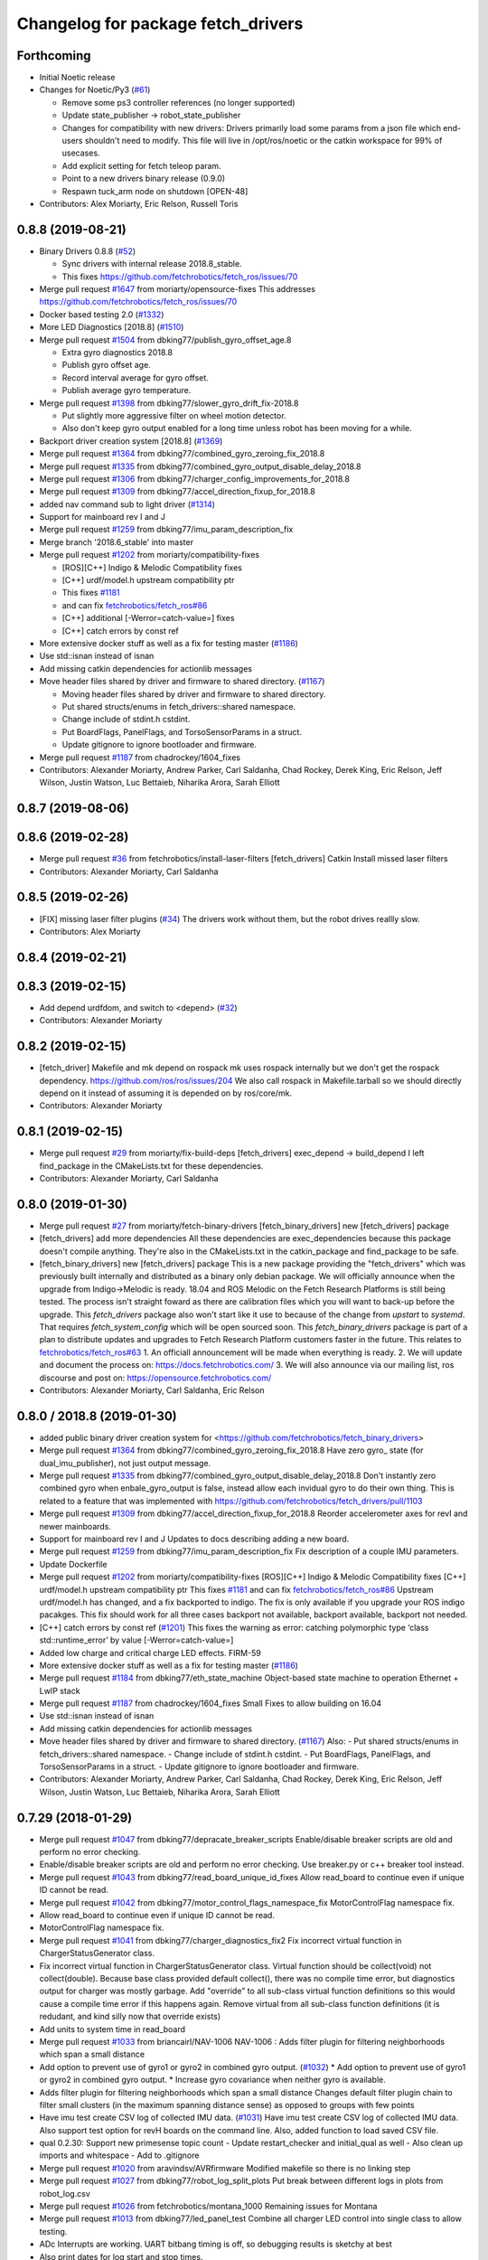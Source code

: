 ^^^^^^^^^^^^^^^^^^^^^^^^^^^^^^^^^^^
Changelog for package fetch_drivers
^^^^^^^^^^^^^^^^^^^^^^^^^^^^^^^^^^^

Forthcoming
-----------
* Initial Noetic release
* Changes for Noetic/Py3 (`#61 <https://github.com/fetchrobotics/fetch_robots/issues/61>`_)

  * Remove some ps3 controller references (no longer supported)
  * Update state_publisher -> robot_state_publisher
  * Changes for compatibility with new drivers:
    Drivers primarily load some params from a json file which
    end-users shouldn't need to modify. This file will live in
    /opt/ros/noetic or the catkin workspace for 99% of usecases.
  * Add explicit setting for fetch teleop param.
  * Point to a new drivers binary release (0.9.0)
  * Respawn tuck_arm node on shutdown [OPEN-48]

* Contributors: Alex Moriarty, Eric Relson, Russell Toris

0.8.8 (2019-08-21)
------------------
* Binary Drivers 0.8.8 (`#52 <https://github.com/fetchrobotics/fetch_robots/issues/52>`_)

  * Sync drivers with internal release 2018.8_stable.
  * This fixes https://github.com/fetchrobotics/fetch_ros/issues/70

* Merge pull request `#1647 <https://github.com/fetchrobotics/fetch_drivers/issues/1647>`_ from moriarty/opensource-fixes
  This addresses https://github.com/fetchrobotics/fetch_ros/issues/70
* Docker based testing 2.0 (`#1332 <https://github.com/fetchrobotics/fetch_drivers/issues/1332>`_)
* More LED Diagnostics [2018.8] (`#1510 <https://github.com/fetchrobotics/fetch_drivers/issues/1510>`_)
* Merge pull request `#1504 <https://github.com/fetchrobotics/fetch_drivers/issues/1504>`_ from dbking77/publish_gyro_offset_age.8

  * Extra gyro diagnostics 2018.8
  * Publish gyro offset age.
  * Record interval average for gyro offset.
  * Publish average gyro temperature.

* Merge pull request `#1398 <https://github.com/fetchrobotics/fetch_drivers/issues/1398>`_ from dbking77/slower_gyro_drift_fix-2018.8

  * Put slightly more aggressive filter on wheel motion detector.
  * Also don't keep gyro output enabled for a long time unless robot has been moving for a while.

* Backport driver creation system [2018.8] (`#1369 <https://github.com/fetchrobotics/fetch_drivers/issues/1369>`_)
* Merge pull request `#1364 <https://github.com/fetchrobotics/fetch_drivers/issues/1364>`_ from dbking77/combined_gyro_zeroing_fix_2018.8
* Merge pull request `#1335 <https://github.com/fetchrobotics/fetch_drivers/issues/1335>`_ from dbking77/combined_gyro_output_disable_delay_2018.8
* Merge pull request `#1306 <https://github.com/fetchrobotics/fetch_drivers/issues/1306>`_ from dbking77/charger_config_improvements_for_2018.8
* Merge pull request `#1309 <https://github.com/fetchrobotics/fetch_drivers/issues/1309>`_ from dbking77/accel_direction_fixup_for_2018.8
* added nav command sub to light driver (`#1314 <https://github.com/fetchrobotics/fetch_drivers/issues/1314>`_)
* Support for mainboard rev I and J
* Merge pull request `#1259 <https://github.com/fetchrobotics/fetch_drivers/issues/1259>`_ from dbking77/imu_param_description_fix
* Merge branch '2018.6_stable' into master
* Merge pull request `#1202 <https://github.com/fetchrobotics/fetch_drivers/issues/1202>`_ from moriarty/compatibility-fixes

  * [ROS][C++] Indigo & Melodic Compatibility fixes
  * [C++] urdf/model.h upstream compatibility ptr
  * This fixes `#1181 <https://github.com/fetchrobotics/fetch_drivers/issues/1181>`_
  * and can fix `fetchrobotics/fetch_ros#86 <https://github.com/fetchrobotics/fetch_ros/issues/86>`_
  * [C++] additional [-Werror=catch-value=] fixes
  * [C++] catch errors by const ref

* More extensive docker stuff as well as a fix for testing master (`#1186 <https://github.com/fetchrobotics/fetch_drivers/issues/1186>`_)
* Use std::isnan instead of isnan
* Add missing catkin dependencies for actionlib messages
* Move header files shared by driver and firmware to shared directory. (`#1167 <https://github.com/fetchrobotics/fetch_drivers/issues/1167>`_)

  * Moving header files shared by driver and firmware to shared directory.
  * Put shared structs/enums in fetch_drivers::shared namespace.
  * Change include of stdint.h cstdint.
  * Put BoardFlags, PanelFlags, and TorsoSensorParams in a struct.
  * Update gitignore to ignore bootloader and firmware.

* Merge pull request `#1187 <https://github.com/fetchrobotics/fetch_drivers/issues/1187>`_ from chadrockey/1604_fixes
* Contributors: Alexander Moriarty, Andrew Parker, Carl Saldanha, Chad Rockey, Derek King, Eric Relson, Jeff Wilson, Justin Watson, Luc Bettaieb, Niharika Arora, Sarah Elliott


0.8.7 (2019-08-06)
------------------

0.8.6 (2019-02-28)
------------------
* Merge pull request `#36 <https://github.com/fetchrobotics/fetch_robots/issues/36>`_ from fetchrobotics/install-laser-filters
  [fetch_drivers] Catkin Install missed laser filters
* Contributors: Alexander Moriarty, Carl Saldanha

0.8.5 (2019-02-26)
------------------
* [FIX] missing laser filter plugins (`#34 <https://github.com/fetchrobotics/fetch_robots/issues/34>`_)
  The drivers work without them, but the robot drives reallly slow.
* Contributors: Alex Moriarty

0.8.4 (2019-02-21)
------------------

0.8.3 (2019-02-15)
------------------
* Add depend urdfdom, and switch to <depend> (`#32 <https://github.com/fetchrobotics/fetch_robots/issues/32>`_)
* Contributors: Alexander Moriarty

0.8.2 (2019-02-15)
------------------
* [fetch_driver] Makefile and mk depend on rospack
  mk uses rospack internally but we don't get the rospack dependency.
  https://github.com/ros/ros/issues/204
  We also call rospack in Makefile.tarball so we should directly depend on
  it instead of assuming it is depended on by ros/core/mk.
* Contributors: Alexander Moriarty

0.8.1 (2019-02-15)
------------------
* Merge pull request `#29 <https://github.com/fetchrobotics/fetch_robots/issues/29>`_ from moriarty/fix-build-deps
  [fetch_drivers] exec_depend -> build_depend
  I left find_package in the CMakeLists.txt for these dependencies.
* Contributors: Alexander Moriarty, Carl Saldanha

0.8.0 (2019-01-30)
------------------
* Merge pull request `#27 <https://github.com/fetchrobotics/fetch_robots/issues/27>`_ from moriarty/fetch-binary-drivers
  [fetch_binary_drivers] new [fetch_drivers] package
* [fetch_drivers] add more dependencies
  All these dependencies are exec_dependencies because this
  package doesn't compile anything.
  They're also in the CMakeLists.txt in the catkin_package and find_package to be safe.
* [fetch_binary_drivers] new [fetch_drivers] package
  This is a new package providing the "fetch_drivers" which was previously
  built internally and distributed as a binary only debian package.
  We will officially announce when the upgrade from Indigo->Melodic is
  ready.
  18.04 and ROS Melodic on the Fetch Research Platforms is still being
  tested.
  The process isn't straight foward as there are calibration files
  which you will want to back-up before the upgrade.
  This `fetch_drivers` package also won't start like it use to because of
  the change from `upstart` to `systemd`.
  That requires `fetch_system_config` which will be open sourced soon.
  This `fetch_binary_drivers` package is part of a plan to distribute
  updates and upgrades to Fetch Research Platform customers faster in the future.
  This relates to `fetchrobotics/fetch_ros#63 <https://github.com/fetchrobotics/fetch_ros/issues/63>`_
  1. An officiall announcement will be made when everything is ready.
  2. We will update and document the process on:
  https://docs.fetchrobotics.com/
  3. We will also announce via our mailing list, ros discourse and post on:
  https://opensource.fetchrobotics.com/
* Contributors: Alexander Moriarty, Carl Saldanha, Eric Relson

0.8.0 / 2018.8  (2019-01-30)
----------------------------
* added public binary driver creation system for <https://github.com/fetchrobotics/fetch_binary_drivers>
* Merge pull request `#1364 <https://github.com/fetchrobotics/fetch_drivers/issues/1364>`_ from dbking77/combined_gyro_zeroing_fix_2018.8
  Have zero gyro\_ state (for dual_imu_publisher), not just output message.
* Merge pull request `#1335 <https://github.com/fetchrobotics/fetch_drivers/issues/1335>`_ from dbking77/combined_gyro_output_disable_delay_2018.8
  Don't instantly zero combined gyro when enbale_gyro_output is false, instead
  allow each invidual gyro to do their own thing.
  This is related to a feature that was implemented with
  https://github.com/fetchrobotics/fetch_drivers/pull/1103
* Merge pull request `#1309 <https://github.com/fetchrobotics/fetch_drivers/issues/1309>`_ from dbking77/accel_direction_fixup_for_2018.8
  Reorder accelerometer axes for revI and newer mainboards.
* Support for mainboard rev I and J
  Updates to docs describing adding a new board.
* Merge pull request `#1259 <https://github.com/fetchrobotics/fetch_drivers/issues/1259>`_ from dbking77/imu_param_description_fix
  Fix description of a couple IMU parameters.
* Update Dockerfile
* Merge pull request `#1202 <https://github.com/fetchrobotics/fetch_drivers/issues/1202>`_ from moriarty/compatibility-fixes
  [ROS][C++] Indigo & Melodic Compatibility fixes
  [C++] urdf/model.h upstream compatibility ptr
  This fixes `#1181 <https://github.com/fetchrobotics/fetch_drivers/issues/1181>`_ and can fix `fetchrobotics/fetch_ros#86 <https://github.com/fetchrobotics/fetch_ros/issues/86>`_
  Upstream urdf/model.h has changed, and a fix backported to indigo.
  The fix is only available if you upgrade your ROS indigo pacakges.
  This fix should work for all three cases
  backport not available, backport available, backport not needed.
* [C++] catch errors by const ref (`#1201 <https://github.com/fetchrobotics/fetch_drivers/issues/1201>`_)
  This fixes the warning as error:
  catching polymorphic type ‘class std::runtime_error’ by value
  [-Werror=catch-value=]
* Added low charge and critical charge LED effects.
  FIRM-59
* More extensive docker stuff as well as a fix for testing master (`#1186 <https://github.com/fetchrobotics/fetch_drivers/issues/1186>`_)
* Merge pull request `#1184 <https://github.com/fetchrobotics/fetch_drivers/issues/1184>`_ from dbking77/eth_state_machine
  Object-based state machine to operation Ethernet + LwIP stack
* Merge pull request `#1187 <https://github.com/fetchrobotics/fetch_drivers/issues/1187>`_ from chadrockey/1604_fixes
  Small Fixes to allow building on 16.04
* Use std::isnan instead of isnan
* Add missing catkin dependencies for actionlib messages
* Move header files shared by driver and firmware to shared directory. (`#1167 <https://github.com/fetchrobotics/fetch_drivers/issues/1167>`_)
  Also:
  - Put shared structs/enums in fetch_drivers::shared namespace.
  - Change include of stdint.h cstdint.
  - Put BoardFlags, PanelFlags, and TorsoSensorParams in a struct.
  - Update gitignore to ignore bootloader and firmware.
* Contributors: Alexander Moriarty, Andrew Parker, Carl Saldanha, Chad Rockey, Derek King, Eric Relson, Jeff Wilson, Justin Watson, Luc Bettaieb, Niharika Arora, Sarah Elliott

0.7.29 (2018-01-29)
-------------------
* Merge pull request `#1047 <https://github.com/fetchrobotics/fetch_drivers/issues/1047>`_ from dbking77/depracate_breaker_scripts
  Enable/disable breaker scripts are old and perform no error checking.
* Enable/disable breaker scripts are old and perform no error checking.
  Use breaker.py or c++ breaker tool instead.
* Merge pull request `#1043 <https://github.com/fetchrobotics/fetch_drivers/issues/1043>`_ from dbking77/read_board_unique_id_fixes
  Allow read_board to continue even if unique ID cannot be read.
* Merge pull request `#1042 <https://github.com/fetchrobotics/fetch_drivers/issues/1042>`_ from dbking77/motor_control_flags_namespace_fix
  MotorControlFlag namespace fix.
* Allow read_board to continue even if unique ID cannot be read.
* MotorControlFlag namespace fix.
* Merge pull request `#1041 <https://github.com/fetchrobotics/fetch_drivers/issues/1041>`_ from dbking77/charger_diagnostics_fix2
  Fix incorrect virtual function in ChargerStatusGenerator class.
* Fix incorrect virtual function in ChargerStatusGenerator class.
  Virtual function should be collect(void) not collect(double).
  Because base class provided default collect(), there was no compile time error, but diagnostics output for charger was mostly garbage.
  Add "override" to all sub-class virtual function definitions so this would cause a compile time error if this happens again.
  Remove virtual from all sub-class function definitions (it is redudant, and kind silly now that override exists)
* Add units to system time in read_board
* Merge pull request `#1033 <https://github.com/fetchrobotics/fetch_drivers/issues/1033>`_ from briancairl/NAV-1006
  NAV-1006 : Adds filter plugin for filtering neighborhoods which span a small distance
* Add option to prevent use of gyro1 or gyro2 in combined gyro output. (`#1032 <https://github.com/fetchrobotics/fetch_drivers/issues/1032>`_)
  * Add option to prevent use of gyro1 or gyro2 in combined gyro output.
  * Increase gyro covariance when neither gyro is available.
* Adds filter plugin for filtering neighborhoods which span a small distance
  Changes default filter plugin chain to filter small clusters (in the maximum spanning distance sense) as opposed to groups with few points
* Have imu test create CSV log of collected IMU data. (`#1031 <https://github.com/fetchrobotics/fetch_drivers/issues/1031>`_)
  Have imu test create CSV log of collected IMU data.
  Also support test option for revH boards on the command line.
  Also, added function to load saved CSV file.
* qual 0.2.30: Support new primesense topic count
  - Update restart_checker and initial_qual as well
  - Also clean up imports and whitespace
  - Add to .gitignore
* Merge pull request `#1020 <https://github.com/fetchrobotics/fetch_drivers/issues/1020>`_ from aravindsv/AVRfirmware
  Modified makefile so there is no linking step
* Merge pull request `#1027 <https://github.com/fetchrobotics/fetch_drivers/issues/1027>`_ from dbking77/robot_log_split_plots
  Put break between different logs in plots from robot_log.csv
* Merge pull request `#1026 <https://github.com/fetchrobotics/fetch_drivers/issues/1026>`_ from fetchrobotics/montana_1000
  Remaining issues for Montana
* Merge pull request `#1013 <https://github.com/fetchrobotics/fetch_drivers/issues/1013>`_ from dbking77/led_panel_test
  Combine all charger LED control into single class to allow testing.
* ADc Interrupts are working. UART bitbang timing is off, so debugging results is
  sketchy at best
* Also print dates for log start and stop times.
* fix led movement when moving very slowly
* fixes to make new led manager work with montana
  * panel and strip share same SPI interface
  * runstop state should still be sent to LED strip, so it is red
* Have option to put breaks between driver starts in logs.
  Put battery SOC data on separate plots (otherwise stuff is too confusing).
* properly set velocity/acceleration limits
* apply proper current limit for 1500
* set fault if EDM error
* use standstill flag when present
* update to flexisoft r7
* Modified uart timing so data can be read by logic analyzer
* Cleaned up some indentation and added a note in Makefile_defines
* User serial for updating logpro record
* Remove Access Panel LED test
  Stopping the robot drivers blinks all LEDs and this is a sufficient test.
* Combine all freight100 and montana panel LED control into single class to allow testing.
  - Add interface to allow test to be run on all LEDs at once
  - Time limit test mode, and also enable it for production firmware
  - For device without LED panel driver, provide "fake" interface (to avoid extra ifdefs)
  - Script to put LEDs into testing mode
* Wrote bitbanged sendString for uart
* Modified makefile so there is no linking step. Otherwise, no main
* Merge pull request `#1019 <https://github.com/fetchrobotics/fetch_drivers/issues/1019>`_ from fetchrobotics/boot_with_bms
  turn on BMS on boot
* turn on BMS on boot
* add some documentation
* Merge pull request `#1014 <https://github.com/fetchrobotics/fetch_drivers/issues/1014>`_ from dbking77/measure_joint_linearization
  Modify linearize_motor script to plot joint non-linearity
* Modify linearize_motor script to plot joint non-linearity
  Also:
  - Update command line parsing to use argparse
  - More comments about linearizing motor vs linearizing joint
* Contributors: Aravind Vadali, Brian Cairl, Derek, Derek King, Eric Relson, Michael Ferguson

0.7.28 (2017-11-16)
-------------------
* Merge pull request `#1011 <https://github.com/fetchrobotics/fetch_drivers/issues/1011>`_ from briancairl/intensity-filter-vinyl-cuts
  Updates intensity filter defaults; updates logging
* Merge pull request `#1009 <https://github.com/fetchrobotics/fetch_drivers/issues/1009>`_ from dbking77/mainboard_rev_h
  Mainboard Rev-H
* Updates intensity filter defaults; updates logging
* Update balancing testing.
* Software support for battery balancing current measurement.
* Firmware support for battery balancing current measurement.
* Merge pull request `#1007 <https://github.com/fetchrobotics/fetch_drivers/issues/1007>`_ from fetchrobotics/low_power
  add low power mode to montana
* Merge pull request `#1006 <https://github.com/fetchrobotics/fetch_drivers/issues/1006>`_ from erelson/add_local_fix
  Also remove freightXX.local from knownhosts
* Also remove freightXX.local from knownhosts
* Remove fetchcore_tools depend and bump robot_qual version
* Remove commented code blocks
* Don't remove public ssh keys in robot qual
* Remove unneccessary hmi screen check
* increased sleep time and switched to fetch_drivers charger_power reboot for power cycle
* Merge pull request `#951 <https://github.com/fetchrobotics/fetch_drivers/issues/951>`_ from erelson/arm_motor_no_joint_test
  Add test for arm joints running fake-joint firmware
* Refactors laser filter; makes configurable through plugins (`#1005 <https://github.com/fetchrobotics/fetch_drivers/issues/1005>`_)
  * Converts existing filter to proper filter plugins
  - Removes excessive scan copying between filter stages
  - Adds filter plugin which loads/runs a sequence of filters
  - Adds Chain (adds sequential filters)
  - Adds Branch (adds parallel branch of filters)
  - Adds min-neighborhood laser filter
  - Adds laser scan publisher component
  - Updates laser_filter node to use new plugin objects
* with interface
* alternate sides working
* add swirl
* Add breakfree test for jointless motors
* Add test for arm joints running fake-joint firmware
* add low power (tested, but needs interface)
* Contributors: Brian Cairl, David Moon, Derek, Derek King, Eric Relson, Michael Ferguson, Xu Han

0.7.27 (2017-11-05)
-------------------
* Add small group filtering to intensity filter
* Contributors: Brian Cairl

0.7.26 (2017-11-01)
-------------------
* Merge pull request `#1003 <https://github.com/fetchrobotics/fetch_drivers/issues/1003>`_ from aravindsv/DutyCycleCap
  Capped hmi led pulse mode at 33% duty cycle
* Merge pull request `#1001 <https://github.com/fetchrobotics/fetch_drivers/issues/1001>`_ from briancairl/intensity-filter
  Adds laser_intensity filter; refactors laser_filter module
* Capped hmi led pulse mode at 33% duty cycle
* Adds intensity filter with hooking mode
  - Adds to filter chain: pass-through with repub hook
* Refactors laser_filter module organization
* Contributors: Aravind Vadali, Brian Cairl, Derek, Michael Ferguson

0.7.25 (2017-10-27)
-------------------

* Charger firmware version 102:
  * Add flags for charger balancing and fan configs
* IO_485 firmware version 101:
  * Improve analog processing
* Montana firmware version 101: increase cutoff voltage
* montana_driver: additional diagnostics
* montana_driver: publish motor state, charger state
* montana_driver: reduce timeout to 100ms
* montana_driver: disable drives when charging
* read_board: fix some issues with lack of metadata
* read_board: add support for IO_485 board
* align_motor: improve error messages
* charger_lockout: new tool to set lockout time
* laser_self_filter: add padding option
* add support for head mcb rev D.0
* add support for round mcb rev D.0
* add support for large mcb rev E.0
* Contributors: Aravind Vadali, Brian Cairl, David Moon, Derek King, Eric Relson, Michael Ferguson

0.7.24 (2017-09-13)
-------------------
* cart_dock_driver: add diagnostics publisher, read-only updates until ready
* io_mpu_driver: add diagnostics publisher, read-only updates until ready
* gripper_driver: add diagnostics publisher, read-only updates until ready
* freight_driver: fix issue with panel led flags
* add io_485 support
* Contributors: David Moon, Derek, Michael Ferguson, Aravind Vadali

0.7.23 (2017-09-07)
-------------------
* Charger firmware version 101:
  * Send response to panel flags writes.
  * Add support for rev H.
* Mainboard firmware version 100:
  * Add support for rev H.
* Fix some issues with automatic firmware cross/downgrade
* Gripper driver: improve startup reliability
* Contributors: Derek King, Eric Relson, Michael Ferguson

0.7.22 (2017-08-29)
-------------------
* Mainboard firmware version 100:
  * Expose both gyros
* Charger firmware version 100:
  * Save SOC before rebooting
  * Add support for rev. G boards
* MCB firmware version 100:
* IO Board firmware version 100:
* Gripper firmware version 100:
  * Cancel command on board reset
* F500/1500 firmware version 100:
  * Expose both gyros
* Add automatic firmware cross/downgrade
* cart_dock_driver: add firmware management
* io_mpu_driver: add firmware management
* F500/1500 driver: improve imu filtering
* F500/1500 driver: always set robot/serial parameter
* Contributors: David Moon, Derek King, Eric Relson, Michael Ferguson

0.7.21 (2017-07-27)
-------------------
* F500/1500 firmware version 12:
  * Give gyros extra time to start up
  * Update charge LED usage
  * Update panel LED usage to match F100.
* Charger firmware version 87:
  * Move panel LED register out of board flags
* Fix F500/1500 drivers to actually update firmware
* Fix F500/1500 drivers not to stop charging on driver restart
* Add CSV logging to F500/1500 drivers
* Update read_board to work with F500/1500
* Install F500/1500 driver
* Contributors: Aaron Gemmell, David Moon, Derek King, Michael Ferguson

0.7.20 (2017-07-11)
-------------------
* IO Board firmware version 5:
  * Fix issue with LED strip lockup
* Drivers: add support for mlockall/nice
* Drivers: fix for empty motor messages
* Drivers: update Ethernet/IP devices while not ready (Freight-500/1500)
* Contributors: Alex Henning, Derek King, Eric Relson, Michael Ferguson

0.7.19 (2017-06-22)
-------------------
* Charger firmware version 86:
  * Turn off leds when in low-power notification mode
* IO Board firmware version 4:
  * Better locking around HMI led status
* Initial Freight-500 driver
* Contributors: Aaron Gemmell, Eric Relson, Michael Ferguson

0.7.18 (2017-06-19)
-------------------
* Charger firmware version 85:
  * Better low-battery indication
  * Adds battery balancing configuration
  * Blink wifi/fc/runstop LEDs when disconnected
  * Fixes issue with LED panels locking up
  * Fixes potential issue of getting stuck in a voltage ramp
* IO board firmware version 3:
  * Initial release
* Initial release of io_mpu_driver
* Initial release of field charging test
* Drivers: actually start charge lockout action server
* Drivers: also log SOC
* Drivers: update LED panel even when not "ready"
* Drivers: ignore timeouts during shutdown to avoid spurious faults
* Contributors: Brian Cairl, David Moon, Derek King, Eric Relson, Michael Ferguson, Michael Janov, Aaron Gemmell

0.7.17 (2017-03-15)
-------------------
* Charger firmware version 79:
  * Add support for LED panel on Rev. F
  * Allow faster charging at higher temperatures
* Mainboard firmware version 63
  * Allow breakers to run hotter
* Add support gripper Rev. E
* Adds robot CSV logger
* Updated laser filter with support for carts
* Add battery SOC tool
* Contributors: Brian Cairl, Derek King, Michael Ferguson

0.7.16 (2016-12-16)
-------------------
* Charger firmware version 75
  * Improves balancing of batteries for better life
  * Improves state of charge estimation during partial discharges
  * Add interface for forcing computer restart
* Add stale data detection to drivers
* Add charger_power tool
* Contributors: Derek King, Eric Relson, Michael Ferguson

0.7.15 (2016-11-29)
-------------------

* Charger firmware version 72
* Gripper firmware version 70
* MCB firmware version 76:
 * Reset hall encoder error counters when signal good
* Mainboard firmware version 62:
 * Initial support for Rev. F boards
 * Add support for dual gyro
* Breaker tool: fix typo in usage message
* Update tool: fix issues with gripper update
* Fix issue with debug packets showing as lost packets
* Add support for automatically  enabling/disabling aux breaker on startup
* Contributors: David Moon, Derek King, Eric Relson, Michael Ferguson

0.7.14 (2016-08-25)
-------------------

* MCB firmware version 75:
 * Add support for cart docking mechanism MCB
* Add support for revision F mainboard/charger
* Add support for revision D large mcb
* Add enviroment variable support to dynamically set driver ip
* Gripper driver now publish IMU data (there is no calculation of gyro offset).
* Set/Reset fault state properly in hourly logs
* Contributors: Aaron Blasdel, Aravind Vadali, Camilo Buscaron, David Moon, Derek King, Eric Relson, Michael Ferguson

0.7.13 (2016-06-21)
-------------------

* MCB firmware version 74:
  * Improve base motor alignment at higher torques
  * Reduce minimum voltage before fault
  * Recalculate joint position when offset changes
* Charger firmware version 71:
  * Improvements for faster charging, better heat management
  * Send fault log on low-battery poweroff
* Gripper firmware version 69
* Mainboard firmware version 61
* Contributors: Brian R Cairl, Derek King, Eric Relson, Michael Ferguson, Camilo Buscaron

0.7.12 (2016-06-09)
-------------------
* Increase ADC sampling time for battery inputs.
* Add aux option to breaker tool.
* Use template parameters for GPIO interrupts instead of global variables.
* Contributors: Derek King, Eric Relson, Michael Ferguson

0.7.11 (2016-05-26)
-------------------
* MCB firmware version 73:
  * Add separate error flag for joint position monitor
* Charger firmware version 69:
  * Slightly increase cyclic battery charging voltages
  * New battery voltage controller that is less likely to overshoot
* Mainboard firmware version 60:
  * Disable breakers when shutting down
* Update tool: fix identification of freights
* Drivers: publish diagnostics for aux breakers
* Contributors: Derek King, Eric Relson, Michael Ferguson

0.7.10 (2016-05-19)
-------------------
* MCB firmware version 72:
  * Fix potential overflow in callbacks
* Gripper firmware version 68:
  * Fix potential overflow in callbacks
* Mainboard firmware version 59:
  * Fix potential overflow in callbacks
* Charger firmware version 68:
  * Fix potential overflow in callbacks
* Fix issues with handling of continuous joints
* Add gripper state publishing
* Contributors: Camilo Buscaron, Derek King, Eric Relson, Michael Ferguson

0.7.9 (2016-05-08)
------------------
* MCB firmware version 71:
  * Increase base motor torque and power limits for Freight
* Firmware upload: convert board ID to int before printing
* Align motor tool: fix printed output
* Contributors: Camilo Buscaron, Derek King, Eric Relson, Michael Ferguson

0.7.8 (2016-04-27)
------------------
* Mainboard firmware version 57:
  * Fix communications lockup regression
* Fix bug when has_base is false
* Contributors: Camilo Buscaron, Derek King, Eric Relson, Michael Ferguson

0.7.7 (2016-04-14)
------------------
* Mainboard firmware version 56:
  * Block gyro glitches
  * Fix occasional communications lockup when runstopped
* Charger firmware version 67:
  * State of charge improved when robot has not fully charged in a long time
* Gripper firmware version 66:
  * Block gyro glitches
* Publish zeroed IMU data when runstopped, prevents "wandering" robot
* Enable auxillary breaker services
* Torso Calibration Tool: log results
* Read Board Tool: also get unique serial
* Breaker Tool: fix to exit when arguments are not valid
* Firmware Update Tool: better handle when ACKs are missed
* Contributors: Derek King, Eric Relson, Michael Ferguson

0.7.6 (2016-03-19)
------------------
* Mainboard firmware version 55, Gripper version 65:
  * Updates for gyro glitches
* Contributors: Derek King, Michael Ferguson


0.7.5 (2016-03-09)
------------------
* MCB firmware version 70:
  * Add filter gains for older MCBs driving new suspension and motors
  * Fix for mcb encoder error on boot
* Mainboard firmware version 54:
  * Updates for gyro data glitches
  * Check computer current before asserting computer power button signal
    to avoid turning computer back on at power-off if already shutdown
* Charger firmware version 66:
  * Fixes missed timing error that sometimes occurs when disabling charging
* Gripper firmware version 64:
  * Updates for gyro data glitches
* Assume runstopped robot is moving, do not update IMU offset.
* Gyro offset calculation improved for faster convergence
  and improved noise immunity.
* Additional locking around data published in ROS.
* New read_board, breaker, align_motor, and joint_offset tools
* Add DisableChargingAction to avoid hot unplugging
* Contributors: Brian R Cairl, Casey Duckering, Derek King, Eric Relson,
  Griswald Brooks, Michael Ferguson, Bhavya Kattapuni, Camilo Buscaron

0.7.4 (2016-01-12)
------------------
* MCB firmware version 66:
  * Increase filtering to reduce buzz on new motors with type 3 suspension.
  * Monitor joint position compared to motor sensor position.
* Charger firmware version 61:
  * Load saved battery SOC data from flash on boot.
* Fix logpro logging when robot is calibrated
* Check for zero joint_ratio value.
* Update tool: Add option to force updates of all detected boards.
* Torso calibration tool: first release.
* Contributors: Derek King, Eric Relson, Michael Ferguson, Camilo Buscaron

0.7.3 (2015-11-20)
------------------
* MCB firmware version 63:
  * Fix bug where position gains are being set instead of velocity gains.
* Contributors: Derek King, Michael Ferguson

0.7.2 (2015-11-20)
------------------
* MCB firmware version 62:
  * Add support for calibration of torso initialization sensor
* Fix occasional bug in unique ID response packet parsing
* Add additional checks on unique ID
* Contributors: Derek King, Eric Relson, Michael Ferguson, Camilo Buscaron

0.7.1 (2015-11-11)
------------------
* MCB firmware version 61
  * Add suport for mcb rev C.1
* Fix issue with unrefreshed gripper MCB register table that
  caused slow LED change action.
* Contributors: Derek King, Michael Ferguson

0.7.0 (2015-11-02)
------------------
* MCB firmware version 60
  * Updated wrist flex joint limits to match URDF
  * Disabled flash write when motor is running
* Gripper firmware version 60
* Charger firmware version 60
  * Add state of charge estimation
  * Fix occasional POWER_NOT_GOOD issue on breakers after reboot
* Mainboard firmware version 50
* LogPRO now logs calibration_date, mainboard voltage and dock usage info
* Make sure mainboard breakers are enabled after updating mainboard
* Publish current/temperature limits to ROS messages
* Support for rev2 robot hardware
* Contributors: Derek King, Michael Ferguson, Griswald Brooks, Eric Relson

0.6.3 (2015-07-21)
------------------
* Update build
* Contributors: Michael Ferguson

0.6.2 (2015-07-21)
------------------
* MCB firmware version 50
  * Better diagnostics for torso sensor values
* Contributors: Michael Ferguson

0.6.1 (2015-07-09)
------------------
* Charger firmware version 34
  * state of charge improvements
* Update names of motors/boards in diagnostics and robot_state message
* Contributors: Derek King, Michael Ferguson

0.6.0 (2015-06-28)
------------------
* MCB firmware version 49
  * Various small improvements
* Charger firmware version 32
  * Audible noise fixes when charging hard
  * Disable charging before rebooting board
* Contributors: Derek King, Michael Ferguson
* never publish NaNs to robot_state, diagnostics
* Add ability to disable gripper torque
* Contributors: Derek King, Michael Ferguson

0.5.3 (2015-06-09)
------------------
* Gripper firmware version 48
  * Increase torque limit for gripper
* Charger firmware version 30
  * Multiple improvements to charging and diagnostics
  * Disable fan dc/dc when battery breaker is disabled
* Contributors: Derek King, Michael Ferguson

0.5.2 (2015-06-08)
------------------
* Gripper firmware version 47
  * update opening amount
* Charger firmware version 28
  * increase charging current
* Contributors: Derek King, Michael Ferguson

0.5.1 (2015-06-06)
------------------
* MCB firmware version 47
  * Reduce friction compensation settings in arm.
  * Lock the gains/limits for production robots
  * Fix shoulder_lift_motor gains
* Contributors: Derek King, Michael Ferguson

0.5.0 (2015-06-05)
------------------
* move messages into fetch_driver_msgs package
* MCB firmware version 46
  * Wrap position around velocity pid,  update gains
* Charger firmware version 27
  * Add power mismatch check
  * Fill in charger information in messages
* Mainboard firmware version 27
* Gripper firmware version 46
* Contributors: Derek King, Michael Ferguson

0.4.0 (2015-05-24)
------------------
* MCB firmware version 44
  * fix intermittent head pan range issue on startup
* Charger firmware version 24
  * additional table entries for new diagnostics
* Improved diagnostics for charger
* Improved diagnostics for common error conditions
* NOTE: RobotState message has changed, MD5 breaks from 0.3.14
* Contributors: Derek King, Michael Ferguson

0.3.14 (2015-05-22)
-------------------
* MCB firmware version 40
  * Supply current limit settings for arm motors
  * Overcurrent fault fix
  * Adds motor friction feed forward
  * Adjust arm motor ratios
* reset controllers when faulted/runstopped
* Contributors: Derek King, Mark Medonis, Michael Ferguson

0.3.13 (2015-05-10)
-------------------
* add filter that removes shadow points from TIM571
* update mainboard even if stuck in bootloader
* update charger firmware if needed
* Contributors: Michael Ferguson

0.3.12 (2015-05-06)
-------------------
* update firmware build
* Contributors: Derek King, Michael Ferguson

0.3.11 (2015-05-06)
-------------------
* updates to build
* Contributors: Derek King, Michael Ferguson

0.3.10 (2015-05-06)
-------------------
* updates to build
* Contributors: Michael Ferguson

0.3.9 (2015-05-06)
------------------
* MCB firmware version 40
  * increase mcb max temperature to 80C.
* Change keys for rev C. mainboard, charger, and freight mcbs.
* Contributors: Derek King, Michael Ferguson

0.3.8 (2015-05-03)
------------------
* Gripper/MCB firmware version 39
  * adds motor trace interface
  * init velocity filter before using motor angle
* gripper_driver now updates gripper firmware automatically

0.3.7 (2015-04-24)
------------------
* install update tool
* Contributors: Michael Ferguson

0.3.6 (2015-04-22)
------------------
* Gripper firmware version 23
  * implement gripper position control
  * report consistent id for gripper
* MCB firmware version 37
  * set NOT_READY flag when position is invalid
* wait for breaker to update before responding
* new update tool for firmware
* Contributors: Michael Ferguson, Derek King

0.3.5 (2015-04-20)
------------------
* MCB firmware version 36
  * New velocity filter for base, head
  * Updated shoulder lift limits
  * Adds torso initialization
* Adds support for charger revision C
* Publish correct breaker state
* Contributors: Derek King, Michael Ferguson

0.3.4 (2015-04-07)
------------------
* Charger firmware version 20
* Fix potential race condition in packet recieve
* make joints/motors of robot_state same order
* continue read-only during a fault
* Contributors: Derek King, Michael Ferguson

0.3.3 (2015-04-04)
------------------
* limit standard log update retry rate
* Contributors: Michael Ferguson

0.3.2 (2015-04-01)
------------------
* MCB firmware version 32
* New threading model with thread pool
* Fix breakers returning wrong state when DISABLED
* Disable robot if a breaker trippers
* Support for revision C mainboard
* Contributors: Aaron Blasdel, Derek King, Michael Ferguson

0.3.1 (2015-03-28)
------------------
* MCB firmware version 31
* Do not wind up base motor position
* Set version/serial ROS params
* Contributors: Derek King, Michael Ferguson

0.3.0 (2015-03-23)
------------------
* MCB firmware version 29
* Update how we handle continuous joints
* Add stall detection to gripper driver
* Contributors: Derek King, Michael Ferguson

0.2.1 (2015-03-17)
------------------
* MCB firmware version 28
* Fix for motor alignment
* Contributors: Derek King, Michael Ferguson

0.2.0 (2015-03-16)
------------------
* MCB firmware version 27
* Load position/velocity limits from URDF
* Gripper is now fully functional
* Contributors: Derek King, Michael Ferguson

0.1.3 (2015-03-13)
------------------
* Signifigant improvements to firmware and drivers
* Contributors: Derek King, Michael Ferguson

0.1.2 (2015-01-26)
------------------
* Build and install firmware
* Add support for breakers, IMU
* Contributors: Derek King, Michael Ferguson

0.1.1 (2015-01-07)
------------------
* Initial Release
* Contributors: Derek King, Michael Ferguson
